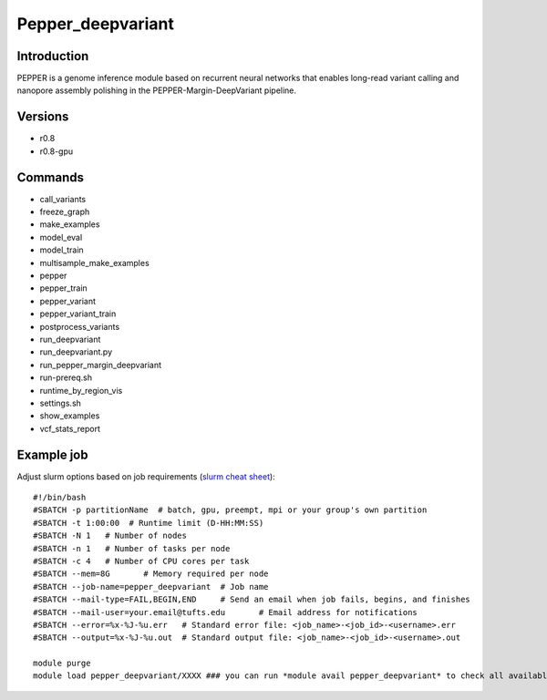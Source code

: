 .. _backbone-label:

Pepper_deepvariant
==============================

Introduction
~~~~~~~~
PEPPER is a genome inference module based on recurrent neural networks that enables long-read variant calling and nanopore assembly polishing in the PEPPER-Margin-DeepVariant pipeline.

Versions
~~~~~~~~
- r0.8
- r0.8-gpu

Commands
~~~~~~~
- call_variants
- freeze_graph
- make_examples
- model_eval
- model_train
- multisample_make_examples
- pepper
- pepper_train
- pepper_variant
- pepper_variant_train
- postprocess_variants
- run_deepvariant
- run_deepvariant.py
- run_pepper_margin_deepvariant
- run-prereq.sh
- runtime_by_region_vis
- settings.sh
- show_examples
- vcf_stats_report

Example job
~~~~~
Adjust slurm options based on job requirements (`slurm cheat sheet <https://slurm.schedmd.com/pdfs/summary.pdf>`_)::

 #!/bin/bash
 #SBATCH -p partitionName  # batch, gpu, preempt, mpi or your group's own partition
 #SBATCH -t 1:00:00  # Runtime limit (D-HH:MM:SS)
 #SBATCH -N 1	# Number of nodes
 #SBATCH -n 1	# Number of tasks per node 
 #SBATCH -c 4	# Number of CPU cores per task
 #SBATCH --mem=8G	# Memory required per node
 #SBATCH --job-name=pepper_deepvariant	# Job name
 #SBATCH --mail-type=FAIL,BEGIN,END	# Send an email when job fails, begins, and finishes
 #SBATCH --mail-user=your.email@tufts.edu	# Email address for notifications
 #SBATCH --error=%x-%J-%u.err	# Standard error file: <job_name>-<job_id>-<username>.err
 #SBATCH --output=%x-%J-%u.out	# Standard output file: <job_name>-<job_id>-<username>.out

 module purge
 module load pepper_deepvariant/XXXX ### you can run *module avail pepper_deepvariant* to check all available versions
